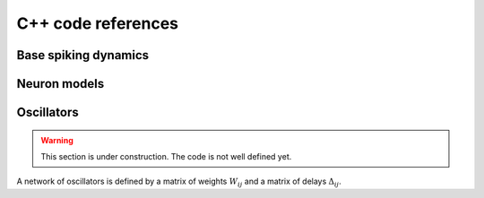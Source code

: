C++ code references
===================

Base spiking dynamics
---------------------
.. doxygenfile:: quilt/src_cpp/include/neurons_base.hpp
   :project: quilt

Neuron models
-------------

.. doxygenfile:: quilt/src_cpp/include/neuron_models.hpp
   :project: quilt


Oscillators
-----------

.. warning::
   
   This section is under construction. The code is not well defined yet.

A network of oscillators is defined by a matrix of weights :math:`W_{ij}` and a matrix of delays :math:`\Delta_{ij}`.

.. doxygenfile:: quilt/src_cpp/include/oscillators.hpp
   :project: quilt